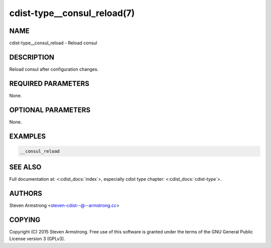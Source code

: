 cdist-type__consul_reload(7)
============================

NAME
----
cdist-type__consul_reload - Reload consul


DESCRIPTION
-----------
Reload consul after configuration changes.


REQUIRED PARAMETERS
-------------------
None.


OPTIONAL PARAMETERS
-------------------
None.


EXAMPLES
--------

.. code-block:: sh

    __consul_reload


SEE ALSO
--------
Full documentation at: <:cdist_docs:`index`>,
especially cdist type chapter: <:cdist_docs:`cdist-type`>.


AUTHORS
-------
Steven Armstrong <steven-cdist--@--armstrong.cc>


COPYING
-------
Copyright \(C) 2015 Steven Armstrong. Free use of this software is
granted under the terms of the GNU General Public License version 3 (GPLv3).
